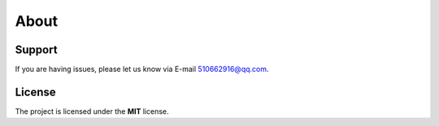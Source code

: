 ==========
About
==========

Support
-------

If you are having issues, please let us know via E-mail 510662916@qq.com.


License
-------

The project is licensed under the **MIT** license.